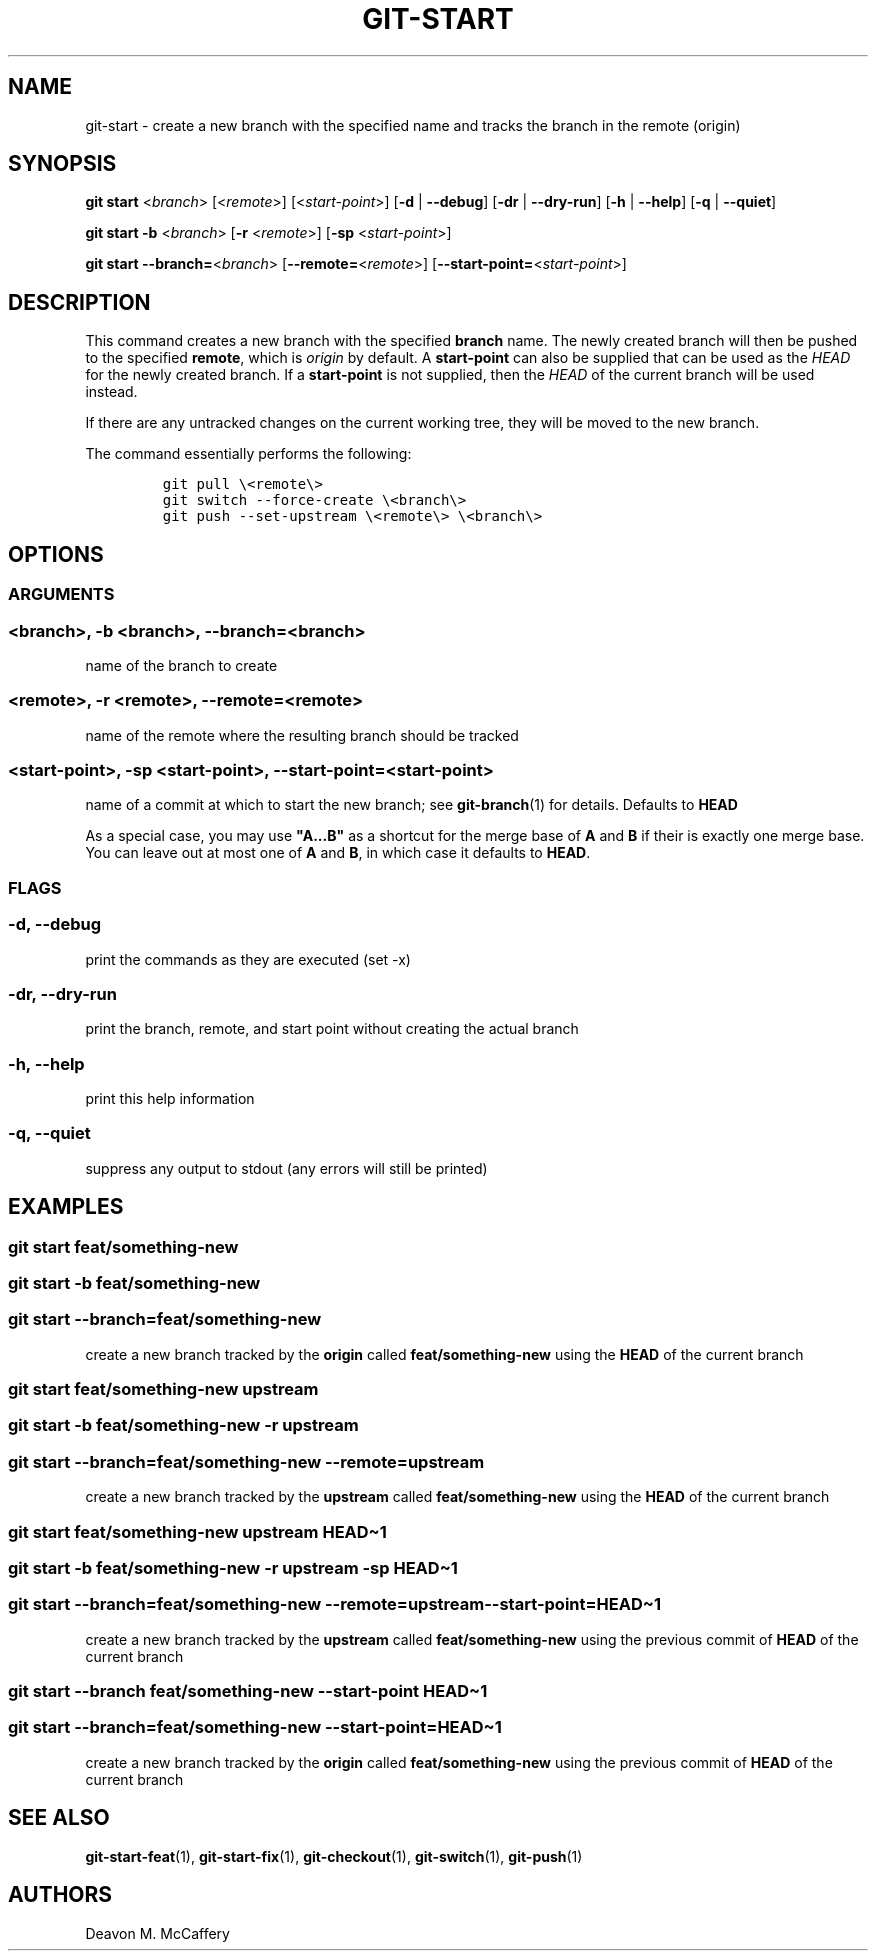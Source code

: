 .TH "GIT-START" "1" "January 2, 2022" "Numonic v1.0.0" "Numonic Manual"
.nh \" Turn off hyphenation by default.
.SH NAME
.PP
git-start - create a new branch with the specified name and tracks the branch in the remote (origin)
.SH SYNOPSIS
.PP
\f[B]git\f[R] \f[B]start\f[R] <\f[I]branch\f[R]> [<\f[I]remote\f[R]>] [<\f[I]start-point\f[R]>] [\f[B]-d\f[R] |
\f[B]--debug\f[R]] [\f[B]-dr\f[R] | \f[B]--dry-run\f[R]] [\f[B]-h\f[R] | \f[B]--help\f[R]] [\f[B]-q\f[R] |
\f[B]--quiet\f[R]]
.PP
\f[B]git\f[R] \f[B]start\f[R] \f[B]-b\f[R] <\f[I]branch\f[R]> [\f[B]-r\f[R] <\f[I]remote\f[R]>] [\f[B]-sp\f[R]
<\f[I]start-point\f[R]>]
.PP
\f[B]git\f[R] \f[B]start\f[R] \f[B]--branch=\f[R]<\f[I]branch\f[R]> [\f[B]--remote=\f[R]<\f[I]remote\f[R]>]
[\f[B]--start-point=\f[R]<\f[I]start-point\f[R]>]
.SH DESCRIPTION
.PP
This command creates a new branch with the specified \f[B]branch\f[R] name.
The newly created branch will then be pushed to the specified \f[B]remote\f[R], which is \f[I]origin\f[R] by default.
A \f[B]start-point\f[R] can also be supplied that can be used as the \f[I]HEAD\f[R] for the newly created branch.
If a \f[B]start-point\f[R] is not supplied, then the \f[I]HEAD\f[R] of the current branch will be used instead.
.PP
If there are any untracked changes on the current working tree, they will be moved to the new branch.
.PP
The command essentially performs the following:
.IP
.nf
\f[C]
git pull \[rs]<remote\[rs]>
git switch --force-create \[rs]<branch\[rs]>
git push --set-upstream \[rs]<remote\[rs]> \[rs]<branch\[rs]>
\f[R]
.fi
.SH OPTIONS
.SS ARGUMENTS
.SS <branch>, -b <branch>, --branch=<branch>
.PP
name of the branch to create
.SS <remote>, -r <remote>, --remote=<remote>
.PP
name of the remote where the resulting branch should be tracked
.SS <start-point>, -sp <start-point>, --start-point=<start-point>
.PP
name of a commit at which to start the new branch; see \f[B]git-branch\f[R](1) for details.
Defaults to \f[B]HEAD\f[R]
.PP
As a special case, you may use \f[B]\[dq]A...B\[dq]\f[R] as a shortcut for the merge base of \f[B]A\f[R] and \f[B]B\f[R]
if their is exactly one merge base.
You can leave out at most one of \f[B]A\f[R] and \f[B]B\f[R], in which case it defaults to \f[B]HEAD\f[R].
.SS FLAGS
.SS -d, --debug
.PP
print the commands as they are executed (set -x)
.SS -dr, --dry-run
.PP
print the branch, remote, and start point without creating the actual branch
.SS -h, --help
.PP
print this help information
.SS -q, --quiet
.PP
suppress any output to stdout (any errors will still be printed)
.SH EXAMPLES
.SS git start feat/something-new
.SS git start -b feat/something-new
.SS git start --branch=feat/something-new
.PP
create a new branch tracked by the \f[B]origin\f[R] called \f[B]feat/something-new\f[R] using the \f[B]HEAD\f[R] of the
current branch
.SS git start feat/something-new upstream
.SS git start -b feat/something-new -r upstream
.SS git start --branch=feat/something-new --remote=upstream
.PP
create a new branch tracked by the \f[B]upstream\f[R] called \f[B]feat/something-new\f[R] using the \f[B]HEAD\f[R] of
the current branch
.SS git start feat/something-new upstream HEAD\[ti]1
.SS git start -b feat/something-new -r upstream -sp HEAD\[ti]1
.SS git start --branch=feat/something-new --remote=upstream --start-point=HEAD\[ti]1
.PP
create a new branch tracked by the \f[B]upstream\f[R] called \f[B]feat/something-new\f[R] using the previous commit of
\f[B]HEAD\f[R] of the current branch
.SS git start --branch feat/something-new --start-point HEAD\[ti]1
.SS git start --branch=feat/something-new --start-point=HEAD\[ti]1
.PP
create a new branch tracked by the \f[B]origin\f[R] called \f[B]feat/something-new\f[R] using the previous commit of
\f[B]HEAD\f[R] of the current branch
.SH SEE ALSO
.PP
\f[B]git-start-feat\f[R](1), \f[B]git-start-fix\f[R](1), \f[B]git-checkout\f[R](1), \f[B]git-switch\f[R](1),
\f[B]git-push\f[R](1)
.SH AUTHORS
Deavon M. McCaffery
